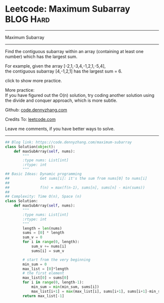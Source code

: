 * Leetcode: Maximum Subarray                                      :BLOG:Hard:
#+STARTUP: showeverything
#+OPTIONS: toc:nil \n:t ^:nil creator:nil d:nil
:PROPERTIES:
:type:     inspiring, subarray, classic, redo
:END:
---------------------------------------------------------------------
Maximum Subarray
---------------------------------------------------------------------
Find the contiguous subarray within an array (containing at least one number) which has the largest sum.

For example, given the array [-2,1,-3,4,-1,2,1,-5,4],
the contiguous subarray [4,-1,2,1] has the largest sum = 6.

click to show more practice.

More practice:
If you have figured out the O(n) solution, try coding another solution using the divide and conquer approach, which is more subtle.

Github: [[https://github.com/dennyzhang/code.dennyzhang.com/tree/master/problems/maximum-subarray][code.dennyzhang.com]]

Credits To: [[https://leetcode.com/problems/maximum-subarray/description/][leetcode.com]]

Leave me comments, if you have better ways to solve.
---------------------------------------------------------------------

#+BEGIN_SRC python
## Blog link: https://code.dennyzhang.com/maximum-subarray
class Solution(object):
    def maxSubArray(self, nums):
        """
        :type nums: List[int]
        :rtype: int
        """
## Basic Ideas: Dynamic programming
##              Get sums[i]: it's the sum from nums[0] to nums[i]
##
##              f(n) = max(f(n-1), sums[n], sums[n] - min(sums))
##
## Complexity: Time O(n), Space (n)
class Solution:
    def maxSubArray(self, nums):
        """
        :type nums: List[int]
        :rtype: int
        """
        length = len(nums)
        sums = [0] * length
        sum_v = 0
        for i in range(0, length):
            sum_v += nums[i]
            sums[i] = sum_v

        # start from the very beginning
        min_sum = 0
        max_list = [0]*length
        # the first element
        max_list[0] = sums[0]
        for i in range(0, length-1):
            min_sum = min(min_sum, sums[i])
            max_list[i+1] = max(max_list[i], sums[i+1], sums[i+1]-min_sum)
        return max_list[-1]
#+END_SRC

#+BEGIN_HTML
<div style="overflow: hidden;">
<div style="float: left; padding: 5px"> <a href="https://www.linkedin.com/in/dennyzhang001"><img src="https://www.dennyzhang.com/wp-content/uploads/sns/linkedin.png" alt="linkedin" /></a></div>
<div style="float: left; padding: 5px"><a href="https://github.com/dennyzhang"><img src="https://www.dennyzhang.com/wp-content/uploads/sns/github.png" alt="github" /></a></div>
<div style="float: left; padding: 5px"><a href="https://www.dennyzhang.com/slack" target="_blank" rel="nofollow"><img src="https://slack.dennyzhang.com/badge.svg" alt="slack"/></a></div>
</div>
#+END_HTML
